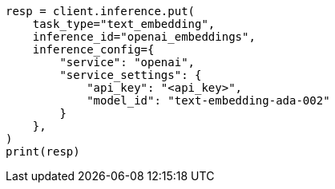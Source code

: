 // This file is autogenerated, DO NOT EDIT
// tab-widgets/inference-api/infer-api-task.asciidoc:97

[source, python]
----
resp = client.inference.put(
    task_type="text_embedding",
    inference_id="openai_embeddings",
    inference_config={
        "service": "openai",
        "service_settings": {
            "api_key": "<api_key>",
            "model_id": "text-embedding-ada-002"
        }
    },
)
print(resp)
----
